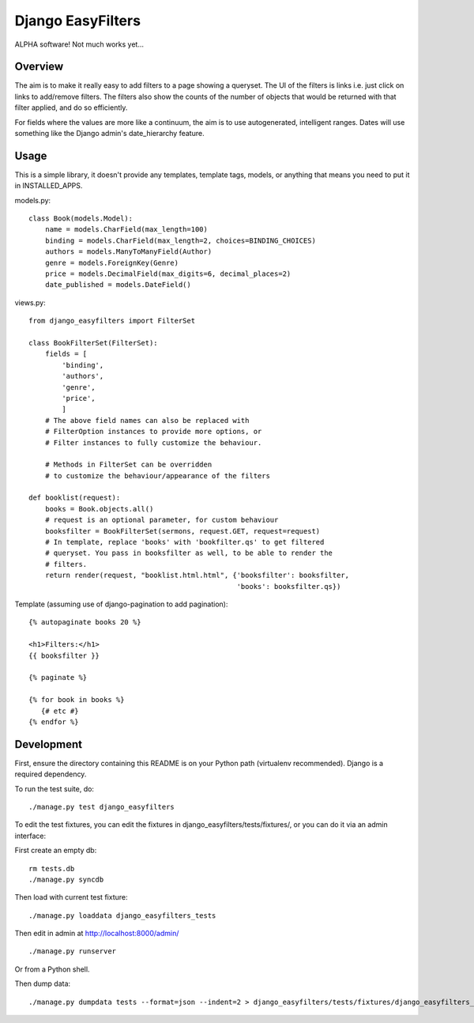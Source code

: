 ====================
 Django EasyFilters
====================

ALPHA software! Not much works yet...

Overview
========

The aim is to make it really easy to add filters to a page showing a
queryset. The UI of the filters is links i.e. just click on links to add/remove
filters. The filters also show the counts of the number of objects that would be
returned with that filter applied, and do so efficiently.

For fields where the values are more like a continuum, the aim is to use
autogenerated, intelligent ranges. Dates will use something like the Django
admin's date_hierarchy feature.


Usage
=====

This is a simple library, it doesn't provide any templates, template tags,
models, or anything that means you need to put it in INSTALLED_APPS.

models.py::

    class Book(models.Model):
        name = models.CharField(max_length=100)
        binding = models.CharField(max_length=2, choices=BINDING_CHOICES)
        authors = models.ManyToManyField(Author)
        genre = models.ForeignKey(Genre)
        price = models.DecimalField(max_digits=6, decimal_places=2)
        date_published = models.DateField()


views.py::

    from django_easyfilters import FilterSet

    class BookFilterSet(FilterSet):
        fields = [
            'binding',
            'authors',
            'genre',
            'price',
            ]
        # The above field names can also be replaced with
        # FilterOption instances to provide more options, or
        # Filter instances to fully customize the behaviour.

        # Methods in FilterSet can be overridden
        # to customize the behaviour/appearance of the filters

    def booklist(request):
        books = Book.objects.all()
        # request is an optional parameter, for custom behaviour
        booksfilter = BookFilterSet(sermons, request.GET, request=request)
        # In template, replace 'books' with 'bookfilter.qs' to get filtered
        # queryset. You pass in booksfilter as well, to be able to render the
        # filters.
        return render(request, "booklist.html.html", {'booksfilter': booksfilter,
                                                      'books': booksfilter.qs})


Template (assuming use of django-pagination to add pagination)::

    {% autopaginate books 20 %}

    <h1>Filters:</h1>
    {{ booksfilter }}

    {% paginate %}

    {% for book in books %}
       {# etc #}
    {% endfor %}


Development
===========

First, ensure the directory containing this README is on your Python path
(virtualenv recommended). Django is a required dependency.

To run the test suite, do::

   ./manage.py test django_easyfilters

To edit the test fixtures, you can edit the fixtures in
django_easyfilters/tests/fixtures/, or you can do it via an admin interface:

First create an empty db::

   rm tests.db
   ./manage.py syncdb

Then load with current test fixture::

   ./manage.py loaddata django_easyfilters_tests

Then edit in admin at http://localhost:8000/admin/ ::

   ./manage.py runserver

Or from a Python shell.

Then dump data::

  ./manage.py dumpdata tests --format=json --indent=2 > django_easyfilters/tests/fixtures/django_easyfilters_tests.json
